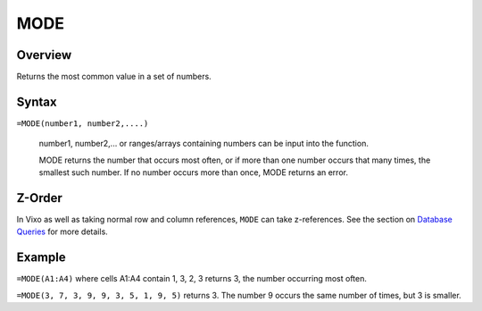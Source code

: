====
MODE
====

Overview
--------

Returns the most common value in a set of numbers.

Syntax
------

``=MODE(number1, number2,....)``

    number1, number2,... or ranges/arrays containing numbers can be input into the function.

    MODE returns the number that occurs most often, or if more than one number occurs that many times, the smallest such number. If no number occurs more than once, MODE returns an error.

Z-Order
-------

In Vixo as well as taking normal row and column references, ``MODE`` can take z-references. See the section on `Database Queries`_ for more details.

Example
-------

``=MODE(A1:A4)`` where cells A1:A4 contain 1, 3, 2, 3 returns 3, the number occurring most often.

``=MODE(3, 7, 3, 9, 9, 3, 5, 1, 9, 5)`` returns 3. The number 9 occurs the same number of times, but 3 is smaller.

.. _Database Queries: /contents/indepth/database-queries.html
